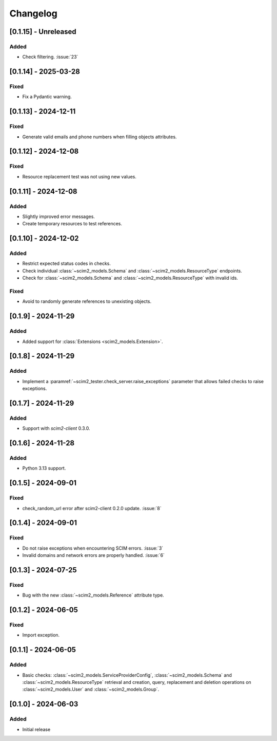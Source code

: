 Changelog
=========

[0.1.15] - Unreleased
---------------------

Added
^^^^^
- Check filtering. :issue:`23`

[0.1.14] - 2025-03-28
---------------------

Fixed
^^^^^
- Fix a Pydantic warning.

[0.1.13] - 2024-12-11
---------------------

Fixed
^^^^^
- Generate valid emails and phone numbers when filling objects attributes.

[0.1.12] - 2024-12-08
---------------------

Fixed
^^^^^
- Resource replacement test was not using new values.

[0.1.11] - 2024-12-08
---------------------

Added
^^^^^
- Slightly improved error messages.
- Create temporary resources to test references.

[0.1.10] - 2024-12-02
---------------------

Added
^^^^^
- Restrict expected status codes in checks.
- Check individual :class:`~scim2_models.Schema` and :class:`~scim2_models.ResourceType` endpoints.
- Check for :class:`~scim2_models.Schema` and :class:`~scim2_models.ResourceType` with invalid ids.

Fixed
^^^^^
- Avoid to randomly generate references to unexisting objects.

[0.1.9] - 2024-11-29
--------------------

Added
^^^^^
- Added support for :class:`Extensions <scim2_models.Extension>`.

[0.1.8] - 2024-11-29
--------------------

Added
^^^^^
- Implement a :paramref:`~scim2_tester.check_server.raise_exceptions` parameter that allows failed checks to raise exceptions.

[0.1.7] - 2024-11-29
--------------------

Added
^^^^^
- Support with `scim2-client` 0.3.0.

[0.1.6] - 2024-11-28
--------------------

Added
^^^^^
- Python 3.13 support.

[0.1.5] - 2024-09-01
--------------------

Fixed
^^^^^
- check_random_url error after scim2-client 0.2.0 update. :issue:`8`

[0.1.4] - 2024-09-01
--------------------

Fixed
^^^^^
- Do not raise exceptions when encountering SCIM errors. :issue:`3`
- Invalid domains and network errors are properly handled. :issue:`6`

[0.1.3] - 2024-07-25
--------------------

Fixed
^^^^^
- Bug with the new :class:`~scim2_models.Reference` attribute type.

[0.1.2] - 2024-06-05
--------------------

Fixed
^^^^^
- Import exception.

[0.1.1] - 2024-06-05
--------------------

Added
^^^^^
- Basic checks: :class:`~scim2_models.ServiceProviderConfig`,
  :class:`~scim2_models.Schema` and :class:`~scim2_models.ResourceType` retrieval and
  creation, query, replacement and deletion operations on :class:`~scim2_models.User`
  and :class:`~scim2_models.Group`.

[0.1.0] - 2024-06-03
--------------------

Added
^^^^^
- Initial release
